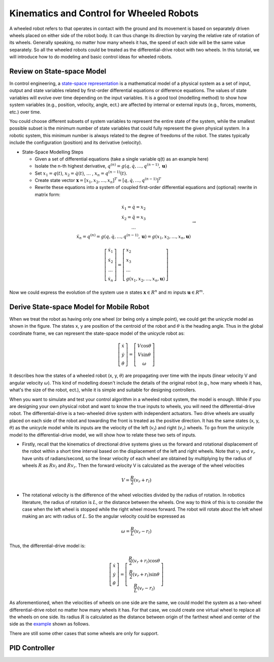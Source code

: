 Kinematics and Control for Wheeled Robots
====================

A wheeled robot refers to that operates in contact with the ground and its movement is based on separately driven wheels placed on either side of the robot body.
It can thus change its direction by varying the relative rate of rotation of its wheels.
Generally speaking, no matter how many wheels it has, the speed of each side will be the same value separately. 
So all the wheeled robots could be treated as the differential-drive robot with two wheels.
In this tutorial, we will introduce how to do modeling and basic control ideas for wheeled robots.
  
    
Review on State-space Model
--------

In control engineering, a `state-space representation`_ is a mathematical model of a physical system as a set of input, output and state variables related by first-order differential equations or difference equations. The values of state variables will evolve over time depending on the input variables.
It is a good tool (modelling method) to show how system variables (e.g., position, velocity, angle, ect.) are affected by internal or external inputs (e.g., forces, moments, etc.) over time.

You could choose different subsets of system variables to represent the entire state of the system, 
while the smallest possible subset is the minimum number of state variables that could fully represent the given physical system. 
In a robotic system, this minimum number is always related to the degree of freedoms of the robot. 
The states typically include the configuration (position) and its derivative (velocity). 

.. _state-space representation: https://en.wikipedia.org/wiki/State-space_representation
   
   
- State-Space Modelling Steps

  - Given a set of differential equations (take a single variable q(t) as an example here)
  - Isolate the n-th highest derivative, :math:`q^{(n)} = g(q,\dot{q},\dots,q^{(n-1)},\mathbf{u})`
  - Set :math:`x_{1} = q(t)`, :math:`x_{2} = \dot{q}(t)`, :math:`\dots` , :math:`x_{n} = q^{(n-1)}(t)`.
  - Create state vector :math:`\mathbf{x} = [x_1,x_2,\dots,x_n]^T = [q, \dot{q},\dots,q^{(n-1)}]^T`
  - Rewrite these equations into a system of coupled first-order differential equations and (optional) rewrite in matrix form:
 
.. math::

    \begin{array}{c}
    \dot{x}_{1}=\dot{q}=x_{2} \\
    \dot{x}_{2}=\ddot{q}=x_{3} \\
    \dots \\
    \ddot{x}_{n}=q^{(n)}=g\left(q, \dot{q}, \ldots, q^{(n-1)}, \mathbf{u}\right)=g\left(x_{1}, x_{2}, \ldots, x_{n}, \mathbf{u}\right)
    \end{array} \to

.. math::

    \left [\begin{array}{c}
    \dot{x}_{1} \\
    \dot{x}_{2} \\
    \dots \\
    \dot{x}_{n}
    \end{array}\right]=
    \left [\begin{array}{l}
    x_{2} \\
    x_{3} \\
    \dots \\
    g\left(x_{1}, x_{2}, \ldots, x_{n}, \mathbf{u}\right)
    \end{array}\right]

Now we could express the evolution of the system use :math:`n` states :math:`\mathbf{x} \in R^{n}` and :math:`m` inputs :math:`\mathbf{u} \in R^{m}`.
    

Derive State-space Model for Mobile Robot
-----------------------------------------

.. image:: figures/unicycle.png
    :width: 80%
    
When we treat the robot as having only one wheel (or being only a simple point), we could get the unicycle model as shown in the figure. 
The states x, y are position of the centroid of the robot and :math:`\theta` is the heading angle.
Thus in the global coordinate frame, we can represent the state-space model of the unicycle robot as: 
    
.. math::

    \left [\begin{array}{c}
    \dot{x} \\
    \dot{y} \\
    \dot{\theta}
    \end{array}\right]=
    \left [\begin{array}{c}
    V\cos{\theta} \\
    V\sin{\theta} \\
    \omega
    \end{array}\right]    

It describes how the states of a wheeled robot (x, y, :math:`\theta`) are propagating over time with the inputs (linear velocity V and angular velocity :math:`\omega`).
This kind of modelling doesn't include the details of the original robot (e.g., how many wheels it has, what's the size of the robot, ect.), 
while it is simple and suitable for designing controllers. 

.. image:: figures/differential.png
    :width: 90%
    
When you want to simulate and test your control algorithm in a wheeled robot system, the model is enough.
While if you are designing your own physical robot and want to know the true inputs to wheels, you will need the differential-drive robot.    
The differential-drive is a two-wheeled drive system with independent actuators. 
Two drive wheels are usually placed on each side of the robot and towarding the front is treated as the positive direction.
It has the same states (x, y, :math:`\theta`) as the unicycle model while its inputs are the velocity of the left (:math:`v_l`) and right (:math:`v_r`) wheels.
To go from the unicycle model to the differential-drive model, we will show how to relate these two sets of inputs.

- Firstly, recall that the kinematics of directional drive systems gives us the forward and rotational displacement of the robot within a short time interval based on the displacement of the left and right wheels. Note that :math:`v_l` and :math:`v_r` have units of radians/second, so the linear velocity of each wheel are obtained by multiplying by the radius of wheels :math:`R` as :math:`R v_l` and :math:`R v_r`. Then the forward velocity V is calculated as the average of the wheel velocities

.. math::

    V = \frac{R}{2}(v_r+r_l)

- The rotational velocity is the difference of the wheel velocities divided by the radius of rotation. In robotics literature, the radius of rotation is :math:`L`, or the distance between the wheels. One way to think of this is to consider the case when the left wheel is stopped while the right wheel moves forward. The robot will rotate about the left wheel making an arc with radius of :math:`L`. So the angular velocity could be expressed as

.. math::

    \omega = \frac{R}{L}(v_r-r_l)
    
Thus, the differential-drive model is:

.. math::

    \left [\begin{array}{c}
    \dot{x} \\
    \dot{y} \\
    \dot{\theta}
    \end{array}\right]=
    \left [\begin{array}{c}
    \frac{R}{2}(v_r+r_l)\cos{\theta} \\
    \frac{R}{2}(v_r+r_l)\sin{\theta} \\
    \frac{R}{L}(v_r-r_l)
    \end{array}\right]    

As aforementioned, when the velocities of wheels on one side are the same, we could model the system as a two-wheel differential-drive robot no matter how many wheels it has.
For that case, we could create one virtual wheel to replace all the wheels on one side. 
Its radius :math:`R` is calculated as the distance between origin of the farthest wheel and center of the side as the `example`_ shown as follows.

.. image:: figures/rosbot.png
   :width: 80%
   
.. _example: https://husarion.com/tutorials/ros-tutorials/3-simple-kinematics-for-mobile-robot/

There are still some other cases that some wheels are only for support.

.. image:: figures/kuboki.png
   :width: 80%  


PID Controller
--------------

  
 

